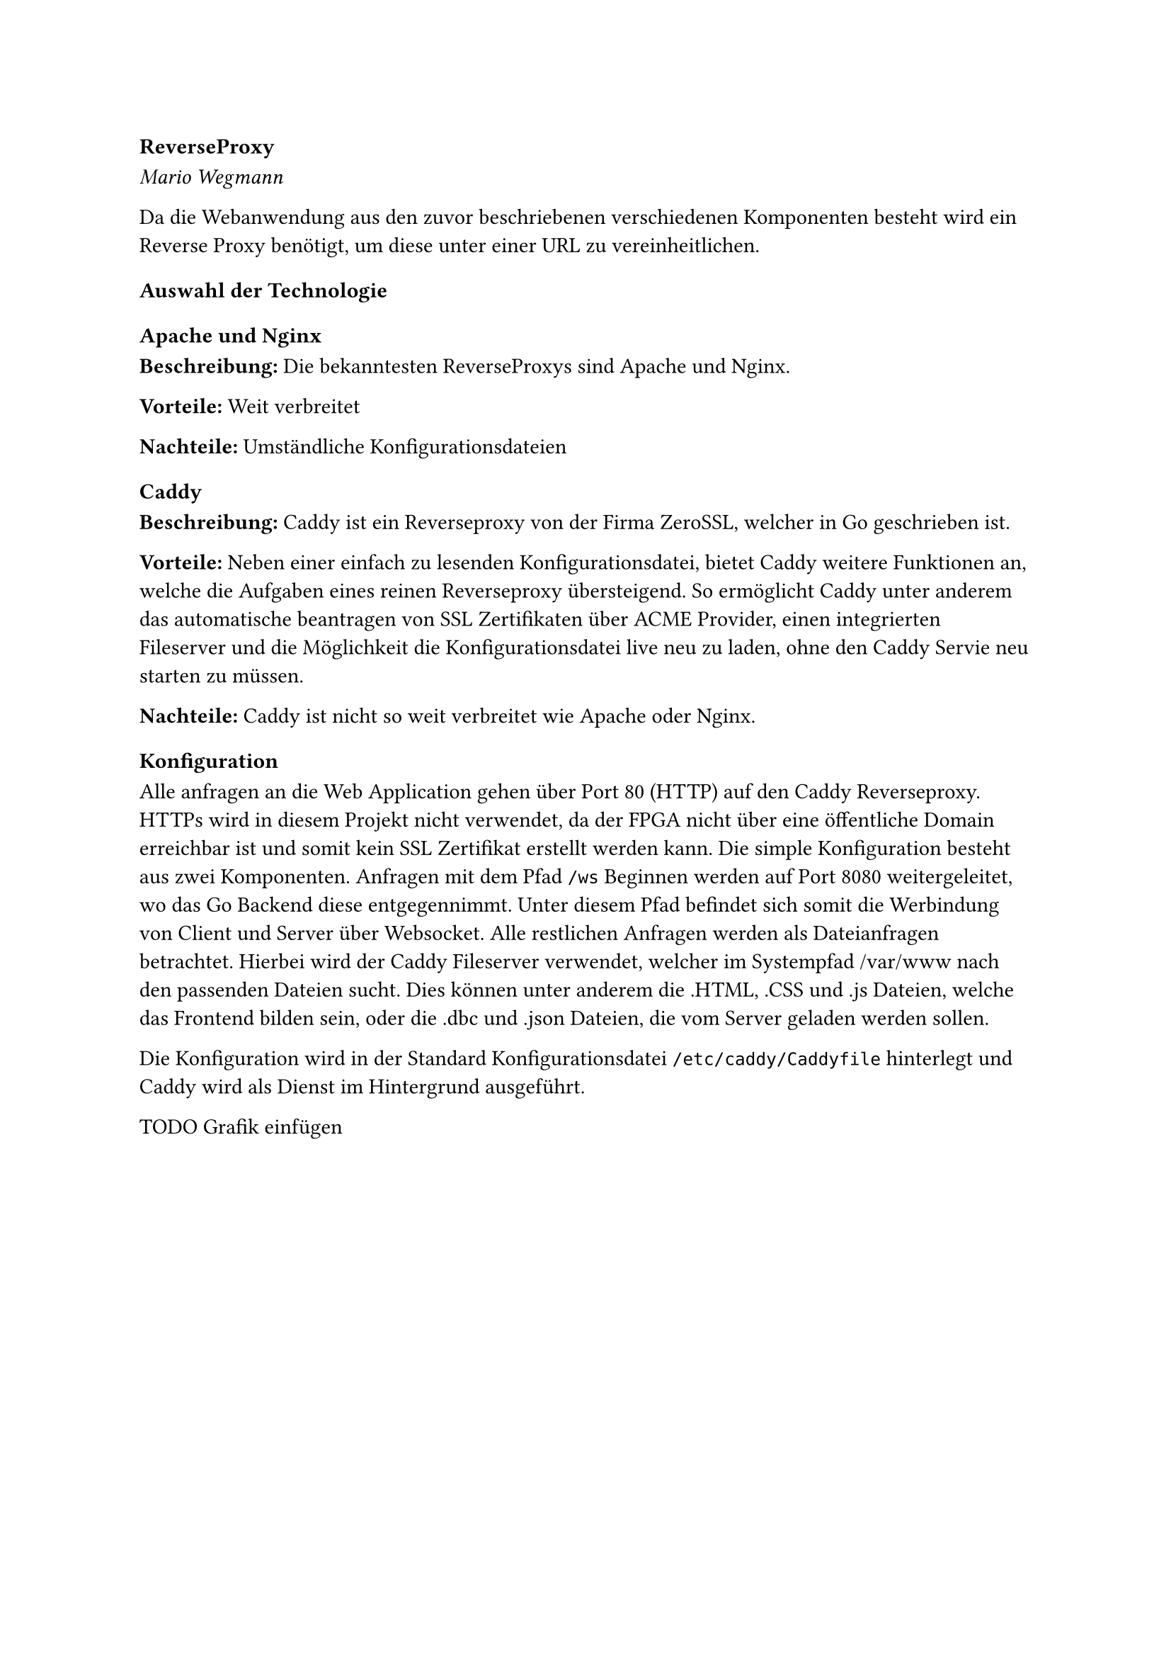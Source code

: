 === ReverseProxy
_Mario Wegmann_

Da die Webanwendung aus den zuvor beschriebenen verschiedenen Komponenten besteht wird ein Reverse Proxy benötigt, um diese unter einer URL zu vereinheitlichen. 

==== Auswahl der Technologie

===== Apache und Nginx
*Beschreibung:* Die bekanntesten ReverseProxys sind Apache und Nginx. 


*Vorteile:* Weit verbreitet 


*Nachteile:* Umständliche Konfigurationsdateien

===== Caddy
*Beschreibung:* Caddy ist ein Reverseproxy von der Firma ZeroSSL, welcher in Go geschrieben ist. 


*Vorteile:* Neben einer einfach zu lesenden Konfigurationsdatei, bietet Caddy weitere Funktionen an, welche die Aufgaben eines reinen Reverseproxy übersteigend. So ermöglicht Caddy unter anderem das automatische beantragen von SSL Zertifikaten über ACME Provider, einen integrierten Fileserver und die Möglichkeit die Konfigurationsdatei live neu zu laden, ohne den Caddy Servie neu starten zu müssen. 


*Nachteile:* Caddy ist nicht so weit verbreitet wie Apache oder Nginx. 

==== Konfiguration

Alle anfragen an die Web Application gehen über Port 80 (HTTP) auf den Caddy Reverseproxy. HTTPs wird in diesem Projekt nicht verwendet, da der FPGA nicht über eine öffentliche Domain erreichbar ist und somit kein SSL Zertifikat erstellt werden kann. Die simple Konfiguration besteht aus zwei Komponenten. Anfragen mit dem Pfad `/ws` Beginnen werden auf Port 8080 weitergeleitet, wo das Go Backend diese entgegennimmt. Unter diesem Pfad befindet sich somit die Werbindung von Client und Server über Websocket. Alle restlichen Anfragen werden als Dateianfragen betrachtet. Hierbei wird der Caddy Fileserver verwendet, welcher im Systempfad /var/www nach den passenden Dateien sucht. Dies können unter anderem die .HTML, .CSS und .js Dateien, welche das Frontend bilden sein, oder die .dbc und .json Dateien, die vom Server geladen werden sollen. 

Die Konfiguration wird in der Standard Konfigurationsdatei `/etc/caddy/Caddyfile` hinterlegt und Caddy wird als Dienst im Hintergrund ausgeführt. 

TODO Grafik einfügen